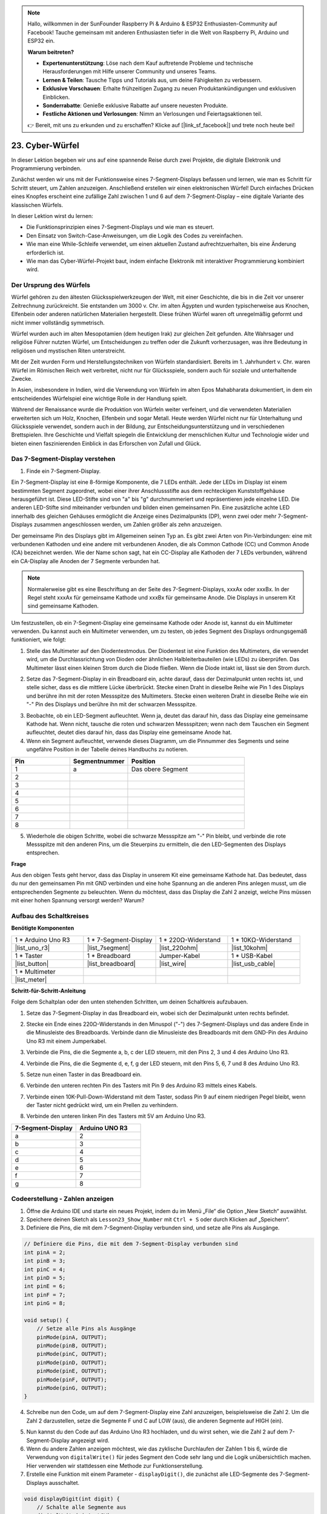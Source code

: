 .. note::

    Hallo, willkommen in der SunFounder Raspberry Pi & Arduino & ESP32 Enthusiasten-Community auf Facebook! Tauche gemeinsam mit anderen Enthusiasten tiefer in die Welt von Raspberry Pi, Arduino und ESP32 ein.

    **Warum beitreten?**

    - **Expertenunterstützung**: Löse nach dem Kauf auftretende Probleme und technische Herausforderungen mit Hilfe unserer Community und unseres Teams.
    - **Lernen & Teilen**: Tausche Tipps und Tutorials aus, um deine Fähigkeiten zu verbessern.
    - **Exklusive Vorschauen**: Erhalte frühzeitigen Zugang zu neuen Produktankündigungen und exklusiven Einblicken.
    - **Sonderrabatte**: Genieße exklusive Rabatte auf unsere neuesten Produkte.
    - **Festliche Aktionen und Verlosungen**: Nimm an Verlosungen und Feiertagsaktionen teil.

    👉 Bereit, mit uns zu erkunden und zu erschaffen? Klicke auf [|link_sf_facebook|] und trete noch heute bei!

23. Cyber-Würfel
=======================

In dieser Lektion begeben wir uns auf eine spannende Reise durch zwei Projekte, die digitale Elektronik und Programmierung verbinden.

.. image:: img/23_dice.jpg
    :align: center
    :width: 500

Zunächst werden wir uns mit der Funktionsweise eines 7-Segment-Displays befassen und lernen, wie man es Schritt für Schritt steuert, um Zahlen anzuzeigen. Anschließend erstellen wir einen elektronischen Würfel! Durch einfaches Drücken eines Knopfes erscheint eine zufällige Zahl zwischen 1 und 6 auf dem 7-Segment-Display – eine digitale Variante des klassischen Würfels.

.. raw:: html

    <video muted controls style = "max-width:90%">
        <source src="_static/video/23_cycle_dice.mp4" type="video/mp4">
        Your browser does not support the video tag.
    </video>

In dieser Lektion wirst du lernen:

* Die Funktionsprinzipien eines 7-Segment-Displays und wie man es steuert.
* Den Einsatz von Switch-Case-Anweisungen, um die Logik des Codes zu vereinfachen.
* Wie man eine While-Schleife verwendet, um einen aktuellen Zustand aufrechtzuerhalten, bis eine Änderung erforderlich ist.
* Wie man das Cyber-Würfel-Projekt baut, indem einfache Elektronik mit interaktiver Programmierung kombiniert wird.

Der Ursprung des Würfels
---------------------------

Würfel gehören zu den ältesten Glücksspielwerkzeugen der Welt, mit einer Geschichte, die bis in die Zeit vor unserer Zeitrechnung zurückreicht. Sie entstanden um 3000 v. Chr. im alten Ägypten und wurden typischerweise aus Knochen, Elfenbein oder anderen natürlichen Materialien hergestellt. Diese frühen Würfel waren oft unregelmäßig geformt und nicht immer vollständig symmetrisch.

.. image:: img/23_dice.png
    :width: 500
    :align: center

Würfel wurden auch im alten Mesopotamien (dem heutigen Irak) zur gleichen Zeit gefunden. Alte Wahrsager und religiöse Führer nutzten Würfel, um Entscheidungen zu treffen oder die Zukunft vorherzusagen, was ihre Bedeutung in religiösen und mystischen Riten unterstreicht.

Mit der Zeit wurden Form und Herstellungstechniken von Würfeln standardisiert. Bereits im 1. Jahrhundert v. Chr. waren Würfel im Römischen Reich weit verbreitet, nicht nur für Glücksspiele, sondern auch für soziale und unterhaltende Zwecke.

In Asien, insbesondere in Indien, wird die Verwendung von Würfeln im alten Epos Mahabharata dokumentiert, in dem ein entscheidendes Würfelspiel eine wichtige Rolle in der Handlung spielt.

Während der Renaissance wurde die Produktion von Würfeln weiter verfeinert, und die verwendeten Materialien erweiterten sich um Holz, Knochen, Elfenbein und sogar Metall. Heute werden Würfel nicht nur für Unterhaltung und Glücksspiele verwendet, sondern auch in der Bildung, zur Entscheidungsunterstützung und in verschiedenen Brettspielen. Ihre Geschichte und Vielfalt spiegeln die Entwicklung der menschlichen Kultur und Technologie wider und bieten einen faszinierenden Einblick in das Erforschen von Zufall und Glück.

Das 7-Segment-Display verstehen
-------------------------------------------

1. Finde ein 7-Segment-Display.

Ein 7-Segment-Display ist eine 8-förmige Komponente, die 7 LEDs enthält. Jede der LEDs im Display ist einem bestimmten Segment zugeordnet, wobei einer ihrer Anschlussstifte aus dem rechteckigen Kunststoffgehäuse herausgeführt ist. Diese LED-Stifte sind von "a" bis "g" durchnummeriert und repräsentieren jede einzelne LED. 
Die anderen LED-Stifte sind miteinander verbunden und bilden einen gemeinsamen Pin. Eine zusätzliche achte LED innerhalb des gleichen Gehäuses ermöglicht die Anzeige eines Dezimalpunkts (DP), wenn zwei oder mehr 7-Segment-Displays zusammen angeschlossen werden, um Zahlen größer als zehn anzuzeigen.

.. image:: img/23_7_segment.png
    :width: 300
    :align: center

Der gemeinsame Pin des Displays gibt im Allgemeinen seinen Typ an. Es gibt zwei Arten von Pin-Verbindungen: eine mit verbundenen Kathoden und eine andere mit verbundenen Anoden, die als Common Cathode (CC) und Common Anode (CA) bezeichnet werden. Wie der Name schon sagt, hat ein CC-Display alle Kathoden der 7 LEDs verbunden, während ein CA-Display alle Anoden der 7 Segmente verbunden hat.

.. note::

    Normalerweise gibt es eine Beschriftung an der Seite des 7-Segment-Displays, xxxAx oder xxxBx. In der Regel steht xxxAx für gemeinsame Kathode und xxxBx für gemeinsame Anode. Die Displays in unserem Kit sind gemeinsame Kathoden.

.. image:: img/23_segment_cathode_1.png
    :align: center
    :width: 600

Um festzustellen, ob ein 7-Segment-Display eine gemeinsame Kathode oder Anode ist, kannst du ein Multimeter verwenden. Du kannst auch ein Multimeter verwenden, um zu testen, ob jedes Segment des Displays ordnungsgemäß funktioniert, wie folgt:

1. Stelle das Multimeter auf den Diodentestmodus. Der Diodentest ist eine Funktion des Multimeters, die verwendet wird, um die Durchlassrichtung von Dioden oder ähnlichen Halbleiterbauteilen (wie LEDs) zu überprüfen. Das Multimeter lässt einen kleinen Strom durch die Diode fließen. Wenn die Diode intakt ist, lässt sie den Strom durch.

.. image:: img/multimeter_diode.png
    :width: 300
    :align: center

2. Setze das 7-Segment-Display in ein Breadboard ein, achte darauf, dass der Dezimalpunkt unten rechts ist, und stelle sicher, dass es die mittlere Lücke überbrückt. Stecke einen Draht in dieselbe Reihe wie Pin 1 des Displays und berühre ihn mit der roten Messspitze des Multimeters. Stecke einen weiteren Draht in dieselbe Reihe wie ein "-" Pin des Displays und berühre ihn mit der schwarzen Messspitze.

.. image:: img/23_7_segment_test.png
    :align: center
    :width: 500

3. Beobachte, ob ein LED-Segment aufleuchtet. Wenn ja, deutet das darauf hin, dass das Display eine gemeinsame Kathode hat. Wenn nicht, tausche die roten und schwarzen Messspitzen; wenn nach dem Tauschen ein Segment aufleuchtet, deutet dies darauf hin, dass das Display eine gemeinsame Anode hat.

4. Wenn ein Segment aufleuchtet, verwende dieses Diagramm, um die Pinnummer des Segments und seine ungefähre Position in der Tabelle deines Handbuchs zu notieren.

.. image:: img/23_segment_2.png
    :align: center

.. list-table::
    :widths: 20 20 40
    :header-rows: 1

    *   - Pin
        - Segmentnummer
        - Position
    *   - 1
        - a
        - Das obere Segment
    *   - 2
        -
        - 
    *   - 3
        -
        - 
    *   - 4
        -
        - 
    *   - 5
        -
        - 
    *   - 6
        -
        - 
    *   - 7
        -
        - 
    *   - 8
        -
        -     

5. Wiederhole die obigen Schritte, wobei die schwarze Messspitze am "-" Pin bleibt, und verbinde die rote Messspitze mit den anderen Pins, um die Steuerpins zu ermitteln, die den LED-Segmenten des Displays entsprechen.


**Frage**

Aus den obigen Tests geht hervor, dass das Display in unserem Kit eine gemeinsame Kathode hat. Das bedeutet, dass du nur den gemeinsamen Pin mit GND verbinden und eine hohe Spannung an die anderen Pins anlegen musst, um die entsprechenden Segmente zu beleuchten. Wenn du möchtest, dass das Display die Zahl 2 anzeigt, welche Pins müssen mit einer hohen Spannung versorgt werden? Warum?

.. image:: img/23_segment_2.png
    :align: center



Aufbau des Schaltkreises
--------------------------------

**Benötigte Komponenten**


.. list-table:: 
   :widths: 25 25 25 25
   :header-rows: 0

   * - 1 * Arduino Uno R3
     - 1 * 7-Segment-Display
     - 1 * 220Ω-Widerstand
     - 1 * 10KΩ-Widerstand
   * - |list_uno_r3| 
     - |list_7segment| 
     - |list_220ohm| 
     - |list_10kohm| 
   * - 1 * Taster
     - 1 * Breadboard
     - Jumper-Kabel
     - 1 * USB-Kabel
   * - |list_button| 
     - |list_breadboard| 
     - |list_wire| 
     - |list_usb_cable| 
   * - 1 * Multimeter
     - 
     - 
     - 
   * - |list_meter| 
     - 
     - 
     - 



**Schritt-für-Schritt-Anleitung**

Folge dem Schaltplan oder den unten stehenden Schritten, um deinen Schaltkreis aufzubauen.

.. image:: img/23_segment_5v.png
    :align: center
    :width: 500

1. Setze das 7-Segment-Display in das Breadboard ein, wobei sich der Dezimalpunkt unten rechts befindet.

.. image:: img/23_segment_segment.png
    :align: center
    :width: 500

2. Stecke ein Ende eines 220Ω-Widerstands in den Minuspol ("-") des 7-Segment-Displays und das andere Ende in die Minusleiste des Breadboards. Verbinde dann die Minusleiste des Breadboards mit dem GND-Pin des Arduino Uno R3 mit einem Jumperkabel.

.. image:: img/23_segment_resistor_gnd.png
    :align: center
    :width: 500

3. Verbinde die Pins, die die Segmente a, b, c der LED steuern, mit den Pins 2, 3 und 4 des Arduino Uno R3.

.. image:: img/23_segment_abc.png
    :align: center
    :width: 500

4. Verbinde die Pins, die die Segmente d, e, f, g der LED steuern, mit den Pins 5, 6, 7 und 8 des Arduino Uno R3.

.. image:: img/23_segment_defg.png
    :align: center
    :width: 500

5. Setze nun einen Taster in das Breadboard ein.

.. image:: img/23_segment_button.png
    :align: center
    :width: 500

6. Verbinde den unteren rechten Pin des Tasters mit Pin 9 des Arduino R3 mittels eines Kabels.

.. image:: img/23_segment_pin9.png
    :align: center
    :width: 500

7. Verbinde einen 10K-Pull-Down-Widerstand mit dem Taster, sodass Pin 9 auf einem niedrigen Pegel bleibt, wenn der Taster nicht gedrückt wird, um ein Prellen zu verhindern.

.. image:: img/23_segment_10k_resistor.png
    :align: center
    :width: 500

8. Verbinde den unteren linken Pin des Tasters mit 5V am Arduino Uno R3.

.. image:: img/23_segment_5v.png
    :align: center
    :width: 500

.. list-table::
    :widths: 20 20
    :header-rows: 1

    *   - 7-Segment-Display
        - Arduino UNO R3
    *   - a
        - 2
    *   - b
        - 3 
    *   - c
        - 4
    *   - d
        - 5
    *   - e
        - 6
    *   - f
        - 7
    *   - g
        - 8


Codeerstellung - Zahlen anzeigen
-------------------------------------
1. Öffne die Arduino IDE und starte ein neues Projekt, indem du im Menü „File“ die Option „New Sketch“ auswählst.
2. Speichere deinen Sketch als ``Lesson23_Show_Number`` mit ``Ctrl + S`` oder durch Klicken auf „Speichern“.

3. Definiere die Pins, die mit dem 7-Segment-Display verbunden sind, und setze alle Pins als Ausgänge.

.. code-block:: Arduino

    // Definiere die Pins, die mit dem 7-Segment-Display verbunden sind
    int pinA = 2;
    int pinB = 3;
    int pinC = 4;
    int pinD = 5;
    int pinE = 6;
    int pinF = 7;
    int pinG = 8;

    void setup() {
        // Setze alle Pins als Ausgänge
        pinMode(pinA, OUTPUT);
        pinMode(pinB, OUTPUT);
        pinMode(pinC, OUTPUT);
        pinMode(pinD, OUTPUT);
        pinMode(pinE, OUTPUT);
        pinMode(pinF, OUTPUT);
        pinMode(pinG, OUTPUT);
    }

4. Schreibe nun den Code, um auf dem 7-Segment-Display eine Zahl anzuzeigen, beispielsweise die Zahl 2. Um die Zahl 2 darzustellen, setze die Segmente F und C auf LOW (aus), die anderen Segmente auf HIGH (ein).

.. code-block:: Arduino
  :emphasize-lines: 22-29

    // Definiere die Pins, die mit dem 7-Segment-Display verbunden sind
    int pinA = 2;
    int pinB = 3;
    int pinC = 4;
    int pinD = 5;
    int pinE = 6;
    int pinF = 7;
    int pinG = 8;

    void setup() {
        // Setze alle Pins als Ausgänge
        pinMode(pinA, OUTPUT);
        pinMode(pinB, OUTPUT);
        pinMode(pinC, OUTPUT);
        pinMode(pinD, OUTPUT);
        pinMode(pinE, OUTPUT);
        pinMode(pinF, OUTPUT);
        pinMode(pinG, OUTPUT);
    }

    void loop() {
        // Setze die Segmente F und C auf LOW (aus), die anderen Segmente auf HIGH (ein)
        digitalWrite(pinA, HIGH);
        digitalWrite(pinB, HIGH);
        digitalWrite(pinC, LOW);
        digitalWrite(pinD, HIGH);
        digitalWrite(pinE, HIGH);
        digitalWrite(pinF, LOW);
        digitalWrite(pinG, HIGH);
    }

5. Nun kannst du den Code auf das Arduino Uno R3 hochladen, und du wirst sehen, wie die Zahl 2 auf dem 7-Segment-Display angezeigt wird.

6. Wenn du andere Zahlen anzeigen möchtest, wie das zyklische Durchlaufen der Zahlen 1 bis 6, würde die Verwendung von ``digitalWrite()`` für jedes Segment den Code sehr lang und die Logik unübersichtlich machen. Hier verwenden wir stattdessen eine Methode zur Funktionserstellung.

7. Erstelle eine Funktion mit einem Parameter - ``displayDigit()``, die zunächst alle LED-Segmente des 7-Segment-Displays ausschaltet.

.. code-block:: Arduino

    void displayDigit(int digit) {
        // Schalte alle Segmente aus
        digitalWrite(pinA, LOW);
        digitalWrite(pinB, LOW);
        digitalWrite(pinC, LOW);
        digitalWrite(pinD, LOW);
        digitalWrite(pinE, LOW);
        digitalWrite(pinF, LOW);
        digitalWrite(pinG, LOW);
    }

8. Steuere anschließend verschiedene LED-Segmente, um Zahlen anzuzeigen. Wir könnten hier ``if-else``-Anweisungen verwenden, aber das wäre umständlich. Daher bietet eine ``switch``-Anweisung eine klarere und organisierte Möglichkeit, zwischen mehreren möglichen Verhaltensweisen zu wählen, im Vergleich zu mehreren ``if-else``-Anweisungen.

In der Programmierung ist eine ``switch``-Anweisung eine Kontrollstruktur, die verwendet wird, um unterschiedliche Codeabschnitte basierend auf dem Wert einer Variablen auszuführen.

Die grundlegende Syntax einer switch-Anweisung sieht normalerweise wie folgt aus:

.. code-block:: Arduino

    switch (expression) {
        case value1:
            // Code
            break;
        case value2:
            // Code
            break;
        default:
            // Code
    }

* ``expression``: Dies ist ein Ausdruck, der typischerweise einen ganzzahligen oder Zeichenwert zurückgibt, anhand dessen die switch-Anweisung entscheidet, welchen ``case`` sie ausführt.
* ``case``: Jedes ``case``-Schlüsselwort wird von einem Wert gefolgt, der mit dem Ergebnis des ``expression`` übereinstimmen kann. Wenn eine Übereinstimmung erfolgreich ist, wird der Code ab diesem Punkt bis zu einer ``break``-Anweisung ausgeführt.
* ``break``: Die ``break``-Anweisung wird verwendet, um den ``switch``-Block zu verlassen. Ohne ``break`` würde das Programm den Code des nächsten Falles ausführen, unabhängig von dessen Übereinstimmung, was als "fall-through" bezeichnet wird.
* ``default``: Der ``default``-Teil ist optional und wird ausgeführt, wenn kein ``case`` übereinstimmt, ähnlich wie ``else`` in einer ``if-else``-Struktur.

.. image:: img/23_flow_swtich.png
    :align: center
    :width: 600

9. Verwende ``switch-case`` in der Funktion ``displayDigit()``, um die Anzeige von Zahlen auf dem 7-Segment-Display zu vervollständigen. Um beispielsweise die Zahl 1 anzuzeigen, müssen nur die Segmente B und C auf HIGH gesetzt werden; um die Zahl 2 anzuzeigen, müssen die Segmente F und C auf LOW gesetzt werden, während die anderen auf HIGH bleiben.

.. code-block:: Arduino

    void displayDigit(int digit) {
        // Schalte alle Segmente aus
        digitalWrite(pinA, LOW);
        digitalWrite(pinB, LOW);
        digitalWrite(pinC, LOW);
        digitalWrite(pinD, LOW);
        digitalWrite(pinE, LOW);
        digitalWrite(pinF, LOW);
        digitalWrite(pinG, LOW);

        // Setze die benötigten Segmente für die gewünschte Zahl auf HIGH
        switch (digit) {
            case 1:
                digitalWrite(pinB, HIGH);
                digitalWrite(pinC, HIGH);
                break;
            case 2:
                digitalWrite(pinA, HIGH);
                digitalWrite(pinB, HIGH);
                digitalWrite(pinD, HIGH);
                digitalWrite(pinE, HIGH);
                digitalWrite(pinG, HIGH);
                break;
            case 3:
                digitalWrite(pinA, HIGH);
                digitalWrite(pinB, HIGH);
                digitalWrite(pinC, HIGH);
                digitalWrite(pinD, HIGH);
                digitalWrite(pinG, HIGH);
                break;
            case 4:
                digitalWrite(pinB, HIGH);
                digitalWrite(pinC, HIGH);
                digitalWrite(pinF, HIGH);
                digitalWrite(pinG, HIGH);
                break;
            case 5:
                digitalWrite(pinA, HIGH);
                digitalWrite(pinC, HIGH);
                digitalWrite(pinD, HIGH);
                digitalWrite(pinF, HIGH);
                digitalWrite(pinG, HIGH);
                break;
            case 6:
                digitalWrite(pinA, HIGH);
                digitalWrite(pinC, HIGH);
                digitalWrite(pinD, HIGH);
                digitalWrite(pinE, HIGH);
                digitalWrite(pinF, HIGH);
                digitalWrite(pinG, HIGH);
                break;
        }
    }

10. Jetzt kannst du ``displayDigit()`` in der ``void loop()``-Funktion aufrufen, um spezifische Zahlen anzuzeigen, wie das zyklische Wechseln zwischen 3 und 6 mit einem Intervall von einer Sekunde.

.. code-block:: Arduino

    void loop() {

        displayDigit(3);  // Zeigt die Zahl 3 auf dem 7-Segment-Display an
        delay(1000);
        displayDigit(6);  // Zeigt die Zahl 6 auf dem 7-Segment-Display an
        delay(1000);
    }

11. Unten findest du den vollständigen Code. Du kannst den Code jetzt auf das Arduino Uno R3 hochladen, und du wirst sehen, wie das 7-Segment-Display abwechselnd die Zahlen 3 und 6 anzeigt.

.. code-block:: Arduino

    // Definiere die Pins, die mit dem 7-Segment-Display verbunden sind
    int pinA = 2;
    int pinB = 3;
    int pinC = 4;
    int pinD = 5;
    int pinE = 6;
    int pinF = 7;
    int pinG = 8;

    void setup() {
        // Setze alle Pins als Ausgänge
        pinMode(pinA, OUTPUT);
        pinMode(pinB, OUTPUT);
        pinMode(pinC, OUTPUT);
        pinMode(pinD, OUTPUT);
        pinMode(pinE, OUTPUT);
        pinMode(pinF, OUTPUT);
        pinMode(pinG, OUTPUT);
    }

    void loop() {

        displayDigit(3);  // Zeigt die Zahl 3 auf dem 7-Segment-Display an
        delay(1000);
        displayDigit(6);  // Zeigt die Zahl 6 auf dem 7-Segment-Display an
        delay(1000);
    }

    void displayDigit(int digit) {
        // Schalte alle Segmente aus
        digitalWrite(pinA, LOW);
        digitalWrite(pinB, LOW);
        digitalWrite(pinC, LOW);
        digitalWrite(pinD, LOW);
        digitalWrite(pinE, LOW);
        digitalWrite(pinF, LOW);
        digitalWrite(pinG, LOW);

        // Schalte die Segmente ein, die für die gewünschte Zahl benötigt werden (HIGH schaltet bei gemeinsamer Kathode die Segmente ein)
        switch (digit) {
            case 1:
                digitalWrite(pinB, HIGH);
                digitalWrite(pinC, HIGH);
                break;
            case 2:
                digitalWrite(pinA, HIGH);
                digitalWrite(pinB, HIGH);
                digitalWrite(pinD, HIGH);
                digitalWrite(pinE, HIGH);
                digitalWrite(pinG, HIGH);
                break;
            case 3:
                digitalWrite(pinA, HIGH);
                digitalWrite(pinB, HIGH);
                digitalWrite(pinC, HIGH);
                digitalWrite(pinD, HIGH);
                digitalWrite(pinG, HIGH);
                break;
            case 4:
                digitalWrite(pinB, HIGH);
                digitalWrite(pinC, HIGH);
                digitalWrite(pinF, HIGH);
                digitalWrite(pinG, HIGH);
                break;
            case 5:
                digitalWrite(pinA, HIGH);
                digitalWrite(pinC, HIGH);
                digitalWrite(pinD, HIGH);
                digitalWrite(pinF, HIGH);
                digitalWrite(pinG, HIGH);
                break;
            case 6:
                digitalWrite(pinA, HIGH);
                digitalWrite(pinC, HIGH);
                digitalWrite(pinD, HIGH);
                digitalWrite(pinE, HIGH);
                digitalWrite(pinF, HIGH);
                digitalWrite(pinG, HIGH);
                break;
        }
    }

Code-Erstellung - Cyber-Würfel
-------------------------------------
Jetzt, da wir wissen, wie man Zahlen von 1 bis 6 auf dem 7-Segment-Display anzeigt, stellt sich die Frage: Wie können wir den Effekt eines Cyber-Würfels erreichen?

Dazu drücken wir einen Knopf, um das Display von 1 bis 6 durchlaufen zu lassen, und lassen den Knopf los, um eine stabile Zahl anzuzeigen. Schauen wir uns an, wie wir dies im Code umsetzen können.

1. Öffne den zuvor gespeicherten Sketch ``Lesson23_Show_Number``.

2. Wähle „Speichern unter...“ aus dem Menü „Datei“ und benenne die Datei in ``Lesson23_Cyber_Dice`` um. Klicke auf „Speichern“.

3. Definiere den Pin für den Knopf und setze ihn als Eingang.

.. code-block:: Arduino
    :emphasize-lines: 10-11,23-24

    // Definiere die Pins, die mit den Segmenten des 7-Segment-Displays verbunden sind
    int pinA = 2;
    int pinB = 3;
    int pinC = 4;
    int pinD = 5;
    int pinE = 6;
    int pinF = 7;
    int pinG = 8;

    // Definiere den Pin, der mit dem Knopf verbunden ist
    int buttonPin = 9;

    void setup() {
        // Setze alle Pins als Ausgänge
        pinMode(pinA, OUTPUT);
        pinMode(pinB, OUTPUT);
        pinMode(pinC, OUTPUT);
        pinMode(pinD, OUTPUT);
        pinMode(pinE, OUTPUT);
        pinMode(pinF, OUTPUT);
        pinMode(pinG, OUTPUT);

        // Setze den Knopf-Pin als Eingang
        pinMode(buttonPin, INPUT);
    }

4. Prüfe, ob der Knopf gedrückt wird, wenn die Funktion ``void loop()`` ausgeführt wird. Wenn der Knopf nicht gedrückt ist, wird der Code im ``if``-Block übersprungen.

.. code-block:: Arduino
    :emphasize-lines: 3,4

    void loop() {
        // Prüfe, ob der Knopf gedrückt ist
        if (digitalRead(buttonPin) == HIGH) {
        }
    }

5. In der Programmierung mit Arduino oder ähnlichen Mikrocontrollern ist es üblich, sicherzustellen, dass jeder Knopfdruck nur eine Aktion auslöst, insbesondere beim Generieren von Ereignissen oder Befehlen (wie z. B. einer Zufallszahl). Um dies zu erreichen, verwenden wir eine Technik namens "Warten auf Freigabe".

**Warten auf Freigabe**

Der Kern dieser Methode besteht darin, dass das Programm nach einem Knopfdruck und der Ausführung einer Aktion in eine Schleife geht, die den Zustand des Knopfes überwacht, bis er losgelassen wird. Dies stellt sicher, dass keine zusätzlichen Aktionen durch Prellen des Knopfes oder das Halten des Knopfes ausgelöst werden.

Dies können wir mit einer ``while``-Schleife im Code umsetzen.

.. image:: img/while_loop.png
    :width: 400
    :align: center

.. code-block:: Arduino
    :emphasize-lines: 4-6

    void loop() {
        // Prüfe, ob der Knopf gedrückt ist
        if (digitalRead(buttonPin) == HIGH) {
            // Warte, bis der Knopf losgelassen wird, bevor es weitergeht
            while (digitalRead(buttonPin) == HIGH) {
            }
        }
    }

6. Verwende nun die Funktion ``random()``, um eine Zufallszahl zwischen 1 und 6 zu generieren, und zeige diese Zahl mit ``displayDigit()`` auf dem 7-Segment-Display an. Du wirst sehen, wie das Display schnell verschiedene Zahlen durchläuft, solange der Knopf gedrückt gehalten wird.

.. code-block:: Arduino
    :emphasize-lines: 6-12

    void loop() {
        // Prüfe, ob der Knopf gedrückt ist
        if (digitalRead(buttonPin) == HIGH) {
            // Warte, bis der Knopf losgelassen wird, bevor es weitergeht
            while (digitalRead(buttonPin) == HIGH) {
                // Generiere eine Zufallszahl zwischen 1 und 6
                int num = random(1, 7);
                
                // Zeige die Zufallszahl auf dem 7-Segment-Display an
                displayDigit(num);
                // Verzögerung für eine sichtbare Anzeigeaktualisierung
                delay(100);
            }
        }
    }

7. Füge abschließend eine Verzögerung hinzu, um den Knopf zu entprellen und mehrere schnelle Eingaben zu verhindern.

.. code-block:: Arduino
    :emphasize-lines: 15

    void loop() {
        // Prüfe, ob der Knopf gedrückt ist
        if (digitalRead(buttonPin) == HIGH) {
            // Warte, bis der Knopf losgelassen wird, bevor es weitergeht
            while (digitalRead(buttonPin) == HIGH) {
                // Generiere eine Zufallszahl zwischen 1 und 6
                int num = random(1, 7);
                
                // Zeige die Zufallszahl auf dem 7-Segment-Display an
                displayDigit(num);
                // Verzögerung für eine sichtbare Anzeigeaktualisierung
                delay(100);
            }
            // Füge eine Verzögerung hinzu, um den Knopf zu entprellen und schnelle Eingaben zu verhindern
            delay(500);
        }
    }


8. Dein vollständiger Code sollte nun so aussehen, und du kannst ihn jetzt auf das Arduino Uno R3 hochladen. Sobald der Code hochgeladen ist, werden die Zahlen auf dem Display schnell durchlaufen, wenn du den Knopf gedrückt hältst. Wenn du den Knopf loslässt, wird eine Zahl angezeigt.

.. code-block:: Arduino

    // Definiere die Pins, die mit den Segmenten des 7-Segment-Displays verbunden sind
    int pinA = 2;
    int pinB = 3;
    int pinC = 4;
    int pinD = 5;
    int pinE = 6;
    int pinF = 7;
    int pinG = 8;

    // Definiere den Pin, der mit dem Knopf verbunden ist
    int buttonPin = 9;

    void setup() {
        // Setze alle Pins als Ausgänge
        pinMode(pinA, OUTPUT);
        pinMode(pinB, OUTPUT);
        pinMode(pinC, OUTPUT);
        pinMode(pinD, OUTPUT);
        pinMode(pinE, OUTPUT);
        pinMode(pinF, OUTPUT);
        pinMode(pinG, OUTPUT);

        // Setze den Knopf-Pin als Eingang
        pinMode(buttonPin, INPUT);
    }

    void loop() {
        // Prüfe, ob der Knopf gedrückt ist
        if (digitalRead(buttonPin) == HIGH) {
            // Warte, bis der Knopf losgelassen wird, bevor es weitergeht
            while (digitalRead(buttonPin) == HIGH) {
                // Generiere eine Zufallszahl zwischen 1 und 6
                int num = random(1, 7);

                // Zeige die Zufallszahl auf dem 7-Segment-Display an
                displayDigit(num);
                // Verzögerung, um sichtbare Anzeigeaktualisierungen zu ermöglichen
                delay(100);
            }
            // Füge eine Verzögerung hinzu, um den Knopf zu entprellen und schnelle Eingaben zu verhindern
            delay(500);
        }
    }

    void displayDigit(int digit) {
        // Schalte alle Segmente aus
        digitalWrite(pinA, LOW);
        digitalWrite(pinB, LOW);
        digitalWrite(pinC, LOW);
        digitalWrite(pinD, LOW);
        digitalWrite(pinE, LOW);
        digitalWrite(pinF, LOW);
        digitalWrite(pinG, LOW);

        // Schalte die Segmente ein, die für die gewünschte Zahl benötigt werden (LOW schaltet bei gemeinsamer Kathode die Segmente ein)
        switch (digit) {
            case 1:
                digitalWrite(pinB, HIGH);
                digitalWrite(pinC, HIGH);
                break;
            case 2:
                digitalWrite(pinA, HIGH);
                digitalWrite(pinB, HIGH);
                digitalWrite(pinD, HIGH);
                digitalWrite(pinE, HIGH);
                digitalWrite(pinG, HIGH);
                break;
            case 3:
                digitalWrite(pinA, HIGH);
                digitalWrite(pinB, HIGH);
                digitalWrite(pinC, HIGH);
                digitalWrite(pinD, HIGH);
                digitalWrite(pinG, HIGH);
                break;
            case 4:
                digitalWrite(pinB, HIGH);
                digitalWrite(pinC, HIGH);
                digitalWrite(pinF, HIGH);
                digitalWrite(pinG, HIGH);
                break;
            case 5:
                digitalWrite(pinA, HIGH);
                digitalWrite(pinC, HIGH);
                digitalWrite(pinD, HIGH);
                digitalWrite(pinF, HIGH);
                digitalWrite(pinG, HIGH);
                break;
            case 6:
                digitalWrite(pinA, HIGH);
                digitalWrite(pinC, HIGH);
                digitalWrite(pinD, HIGH);
                digitalWrite(pinE, HIGH);
                digitalWrite(pinF, HIGH);
                digitalWrite(pinG, HIGH);
                break;
        }
    }

9. Vergiss nicht, deinen Code zu speichern und deinen Arbeitsplatz aufzuräumen.

**Zusammenfassung**

In dieser Lektion haben wir das Cyber-Würfel-Projekt erfolgreich abgeschlossen, wodurch du in freundlichen Wettkämpfen mit Freunden herausfinden kannst, wer die höchste Zahl würfelt. Während dieser Lektion haben wir die Funktionsweise eines 7-Segment-Displays untersucht und gelernt, wie man es effizient steuert. Wir haben unseren Code mit switch-case-Anweisungen vereinfacht, was die Lesbarkeit und Effizienz erhöht.

Darüber hinaus haben wir eine Logik implementiert, um zufällige Zahlen auf dem 7-Segment-Display basierend auf dem Zustand eines Knopfdrucks anzuzeigen, was unserem Projekt eine dynamische Interaktivität verleiht. Diese praktische Erfahrung vermittelt dir nicht nur ein grundlegendes Verständnis elektronischer Komponenten und Programmierstrategien, sondern zeigt auch praktische Anwendungen dieser Fähigkeiten in der Schaffung ansprechender und interaktiver Projekte.

